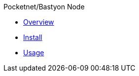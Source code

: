.Pocketnet/Bastyon Node
* xref:node:overview.adoc[Overview]
* xref:node:install.adoc[Install]
* xref:node:usage.adoc[Usage]

.Bastyon Video Server

.Bastyon Message Chat